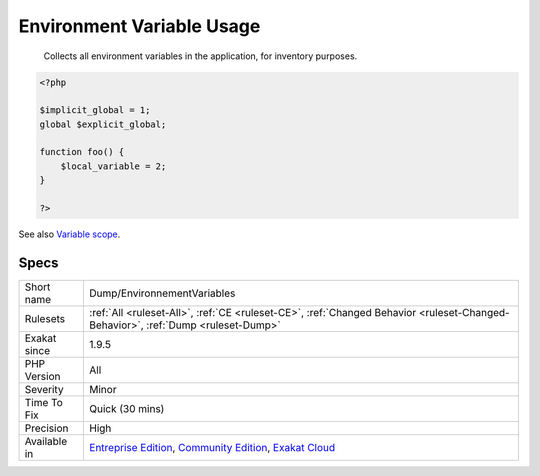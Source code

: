 .. _dump-environnementvariables:

.. _environment-variable-usage:

Environment Variable Usage
++++++++++++++++++++++++++

  Collects all environment variables in the application, for inventory purposes.

.. code-block:: php
   
   <?php
   
   $implicit_global = 1;
   global $explicit_global;
   
   function foo() {
       $local_variable = 2;
   }
   
   ?>

See also `Variable scope <https://www.php.net/manual/en/language.variables.scope.php>`_.


Specs
_____

+--------------+-----------------------------------------------------------------------------------------------------------------------------------------------------------------------------------------+
| Short name   | Dump/EnvironnementVariables                                                                                                                                                             |
+--------------+-----------------------------------------------------------------------------------------------------------------------------------------------------------------------------------------+
| Rulesets     | :ref:`All <ruleset-All>`, :ref:`CE <ruleset-CE>`, :ref:`Changed Behavior <ruleset-Changed-Behavior>`, :ref:`Dump <ruleset-Dump>`                                                        |
+--------------+-----------------------------------------------------------------------------------------------------------------------------------------------------------------------------------------+
| Exakat since | 1.9.5                                                                                                                                                                                   |
+--------------+-----------------------------------------------------------------------------------------------------------------------------------------------------------------------------------------+
| PHP Version  | All                                                                                                                                                                                     |
+--------------+-----------------------------------------------------------------------------------------------------------------------------------------------------------------------------------------+
| Severity     | Minor                                                                                                                                                                                   |
+--------------+-----------------------------------------------------------------------------------------------------------------------------------------------------------------------------------------+
| Time To Fix  | Quick (30 mins)                                                                                                                                                                         |
+--------------+-----------------------------------------------------------------------------------------------------------------------------------------------------------------------------------------+
| Precision    | High                                                                                                                                                                                    |
+--------------+-----------------------------------------------------------------------------------------------------------------------------------------------------------------------------------------+
| Available in | `Entreprise Edition <https://www.exakat.io/entreprise-edition>`_, `Community Edition <https://www.exakat.io/community-edition>`_, `Exakat Cloud <https://www.exakat.io/exakat-cloud/>`_ |
+--------------+-----------------------------------------------------------------------------------------------------------------------------------------------------------------------------------------+


